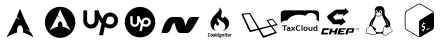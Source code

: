 SplineFontDB: 3.2
FontName: fontchido
FullName: fontchido
FamilyName: fontchido
Weight: Book
Copyright: GNU Public License 2019.\n\nCreator: \nAldo Romero - https://github.com/aromn\n\n\nContributors:\nADD YOUR NAME AND YOUR GITHUB/GITLAB/URL IF YOU ARE CONTRIBUTING TO THIS PROJECT.
Version: 001.000
ItalicAngle: 0
UnderlinePosition: -100
UnderlineWidth: 50
Ascent: 800
Descent: 200
InvalidEm: 0
sfntRevision: 0x00010000
LayerCount: 2
Layer: 0 1 "Back" 1
Layer: 1 1 "Fore" 0
XUID: [1021 100 -1229957456 15033192]
StyleMap: 0x0000
FSType: 0
OS2Version: 4
OS2_WeightWidthSlopeOnly: 0
OS2_UseTypoMetrics: 1
CreationTime: 1568150823
ModificationTime: 1593922009
PfmFamily: 17
TTFWeight: 400
TTFWidth: 5
LineGap: 90
VLineGap: 0
Panose: 2 0 5 3 0 0 0 0 0 0
OS2TypoAscent: 800
OS2TypoAOffset: 0
OS2TypoDescent: -200
OS2TypoDOffset: 0
OS2TypoLinegap: 90
OS2WinAscent: 753
OS2WinAOffset: 0
OS2WinDescent: 122
OS2WinDOffset: 0
HheadAscent: 753
HheadAOffset: 0
HheadDescent: -122
HheadDOffset: 0
OS2SubXSize: 650
OS2SubYSize: 699
OS2SubXOff: 0
OS2SubYOff: 140
OS2SupXSize: 650
OS2SupYSize: 699
OS2SupXOff: 0
OS2SupYOff: 479
OS2StrikeYSize: 49
OS2StrikeYPos: 258
OS2CapHeight: 637
OS2Vendor: 'PfEd'
OS2CodePages: 00000001.00000000
OS2UnicodeRanges: 00000001.00000000.00000000.00000000
MarkAttachClasses: 1
DEI: 91125
ShortTable: cvt  2
  33
  633
EndShort
ShortTable: maxp 16
  1
  0
  17
  461
  19
  0
  0
  2
  0
  1
  1
  0
  64
  46
  0
  0
EndShort
LangName: 1033 "" "" "Regular" "FontForge 2.0 : fontchido : 21-9-2019"
GaspTable: 1 65535 2 0
Encoding: UnicodeBmp
UnicodeInterp: none
NameList: AGL For New Fonts
DisplaySize: -48
AntiAlias: 1
FitToEm: 0
WinInfo: 27 27 9
BeginChars: 65539 17

StartChar: .notdef
Encoding: 65536 -1 0
Width: 364
Flags: W
TtInstrs:
PUSHB_2
 1
 0
MDAP[rnd]
ALIGNRP
PUSHB_3
 7
 4
 0
MIRP[min,rnd,black]
SHP[rp2]
PUSHB_2
 6
 5
MDRP[rp0,min,rnd,grey]
ALIGNRP
PUSHB_3
 3
 2
 0
MIRP[min,rnd,black]
SHP[rp2]
SVTCA[y-axis]
PUSHB_2
 3
 0
MDAP[rnd]
ALIGNRP
PUSHB_3
 5
 4
 0
MIRP[min,rnd,black]
SHP[rp2]
PUSHB_3
 7
 6
 1
MIRP[rp0,min,rnd,grey]
ALIGNRP
PUSHB_3
 1
 2
 0
MIRP[min,rnd,black]
SHP[rp2]
EndTTInstrs
LayerCount: 2
Fore
SplineSet
33 0 m 1,0,-1
 33 666 l 1,1,-1
 298 666 l 1,2,-1
 298 0 l 1,3,-1
 33 0 l 1,0,-1
66 33 m 1,4,-1
 265 33 l 1,5,-1
 265 633 l 1,6,-1
 66 633 l 1,7,-1
 66 33 l 1,4,-1
EndSplineSet
EndChar

StartChar: .null
Encoding: 65537 -1 1
Width: 0
Flags: W
LayerCount: 2
EndChar

StartChar: nonmarkingreturn
Encoding: 65538 -1 2
Width: 333
Flags: W
LayerCount: 2
EndChar

StartChar: A
Encoding: 65 65 3
Width: 1000
Flags: W
LayerCount: 2
Fore
SplineSet
500 694 m 1024,0,-1
500 611 m 1,1,2
 440 454 440 454 418 404 c 1,3,4
 460 357 460 357 505 324 c 1,5,6
 445 350 445 350 409 382 c 1,7,8
 343 235 343 235 163 -110 c 1,9,10
 247 -58 247 -58 310.5 -28.5 c 128,-1,11
 374 1 374 1 430 12 c 1,12,13
 425 36 425 36 425 61 c 2,14,-1
 425 65 l 2,15,16
 426 120 426 120 449.5 156.5 c 128,-1,17
 473 193 473 193 504.5 190.5 c 128,-1,18
 536 188 536 188 557.5 147 c 128,-1,19
 579 106 579 106 578 51 c 0,20,21
 577 30 577 30 573 12 c 1,22,23
 674 -10 674 -10 837 -110 c 1,24,25
 823 -82 823 -82 780 3 c 0,26,27
 775 7 775 7 759 21 c 128,-1,28
 743 35 743 35 733 43 c 128,-1,29
 723 51 723 51 703.5 64 c 128,-1,30
 684 77 684 77 664 89 c 1,31,32
 720 73 720 73 756 50 c 1,33,34
 723 116 723 116 695.5 171.5 c 128,-1,35
 668 227 668 227 649 266 c 128,-1,36
 630 305 630 305 611.5 345 c 128,-1,37
 593 385 593 385 584 405.5 c 128,-1,38
 575 426 575 426 560.5 461 c 128,-1,39
 546 496 546 496 541.5 507 c 128,-1,40
 537 518 537 518 521 558 c 128,-1,41
 505 598 505 598 500 611 c 1,1,2
EndSplineSet
EndChar

StartChar: B
Encoding: 66 66 4
Width: 1000
Flags: W
LayerCount: 2
Fore
SplineSet
884 266.5 m 128,-1,1
 884 161 884 161 833 72 c 128,-1,2
 782 -17 782 -17 694.5 -69 c 128,-1,3
 607 -121 607 -121 503 -121 c 128,-1,4
 399 -121 399 -121 311.5 -69 c 128,-1,5
 224 -17 224 -17 173 72 c 128,-1,6
 122 161 122 161 122 266.5 c 128,-1,7
 122 372 122 372 173 461.5 c 128,-1,8
 224 551 224 551 311.5 603 c 128,-1,9
 399 655 399 655 503 655 c 128,-1,10
 607 655 607 655 694.5 603 c 128,-1,11
 782 551 782 551 833 461.5 c 128,-1,0
 884 372 884 372 884 266.5 c 128,-1,1
503 595 m 1,12,13
 457 481 457 481 441 445 c 1,14,15
 473 410 473 410 507 386 c 1,16,17
 461 406 461 406 433 429 c 1,18,19
 383 322 383 322 246 72 c 1,20,21
 372 145 372 145 450 160 c 1,22,23
 446 178 446 178 446 196 c 2,24,-1
 446 198 l 2,25,26
 447 238 447 238 464.5 265 c 128,-1,27
 482 292 482 292 506 290 c 128,-1,28
 530 288 530 288 546.5 258 c 128,-1,29
 563 228 563 228 562 188 c 0,30,31
 562 173 562 173 559 160 c 1,32,33
 636 145 636 145 760 72 c 1,34,35
 749 92 749 92 716 154 c 0,36,37
 713 156 713 156 700.5 166.5 c 128,-1,38
 688 177 688 177 680.5 182.5 c 128,-1,39
 673 188 673 188 658 198 c 128,-1,40
 643 208 643 208 628 216 c 1,41,42
 671 205 671 205 698 188 c 1,43,44
 673 236 673 236 652 276 c 128,-1,45
 631 316 631 316 616.5 344.5 c 128,-1,46
 602 373 602 373 588 402 c 128,-1,47
 574 431 574 431 567 445.5 c 128,-1,48
 560 460 560 460 549 485.5 c 128,-1,49
 538 511 538 511 534.5 519 c 128,-1,50
 531 527 531 527 519 556 c 128,-1,51
 507 585 507 585 503 595 c 1,12,13
EndSplineSet
EndChar

StartChar: C
Encoding: 67 67 5
Width: 1000
Flags: W
LayerCount: 2
Fore
SplineSet
755 512 m 0,0,1
 836 512 836 512 893.5 454.5 c 128,-1,2
 951 397 951 397 951 316 c 0,3,4
 951 232 951 232 893.5 173.5 c 128,-1,5
 836 115 836 115 755 115 c 0,6,7
 680 115 680 115 619 154 c 1,8,-1
 577 -56 l 1,9,-1
 476 -56 l 1,10,-1
 538 231 l 1,11,12
 500 285 500 285 468 350 c 1,13,-1
 468 306 l 2,14,15
 468 225 468 225 411.5 168.5 c 128,-1,16
 355 112 355 112 275.5 112 c 128,-1,17
 196 112 196 112 139.5 168.5 c 128,-1,18
 83 225 83 225 83 306 c 2,19,-1
 83 565 l 1,20,-1
 178 565 l 1,21,-1
 178 307 l 2,22,23
 178 269 178 269 206 241.5 c 128,-1,24
 234 214 234 214 272 214 c 128,-1,25
 310 214 310 214 337.5 241.5 c 128,-1,26
 365 269 365 269 365 307 c 2,27,-1
 365 567 l 1,28,-1
 464 567 l 1,29,30
 495 458 495 458 563 353 c 1,31,32
 584 427 584 427 635 469.5 c 128,-1,33
 686 512 686 512 755 512 c 0,0,1
755 214 m 0,34,35
 794 214 794 214 824 243 c 128,-1,36
 854 272 854 272 856 313 c 0,37,38
 856 354 856 354 827 382.5 c 128,-1,39
 798 411 798 411 757 411 c 0,40,41
 731 411 731 411 711.5 400 c 128,-1,42
 692 389 692 389 681 370.5 c 128,-1,43
 670 352 670 352 664 334.5 c 128,-1,44
 658 317 658 317 655 298 c 2,45,-1
 655 297 l 1,46,-1
 644 258 l 1,47,48
 697 214 697 214 755 214 c 0,34,35
EndSplineSet
EndChar

StartChar: D
Encoding: 68 68 6
Width: 1000
Flags: W
LayerCount: 2
Fore
SplineSet
652 331 m 0,0,1
 676 331 676 331 693 314.5 c 128,-1,2
 710 298 710 298 710 275 c 0,3,4
 709 250 709 250 691.5 232.5 c 128,-1,5
 674 215 674 215 650 215 c 0,6,7
 617 215 617 215 586 241 c 1,8,-1
 592 264 l 1,9,-1
 592 265 l 2,10,11
 595 290 595 290 609 310.5 c 128,-1,12
 623 331 623 331 652 331 c 0,0,1
500 652 m 128,-1,14
 603 652 603 652 691 601 c 128,-1,15
 779 550 779 550 830 462.5 c 128,-1,16
 881 375 881 375 881 271.5 c 128,-1,17
 881 168 881 168 830 80.5 c 128,-1,18
 779 -7 779 -7 691 -58 c 128,-1,19
 603 -109 603 -109 500 -109 c 128,-1,20
 397 -109 397 -109 309 -58 c 128,-1,21
 221 -7 221 -7 170 80.5 c 128,-1,22
 119 168 119 168 119 271.5 c 128,-1,23
 119 375 119 375 170 462.5 c 128,-1,24
 221 550 221 550 309 601 c 128,-1,13
 397 652 397 652 500 652 c 128,-1,14
652 155 m 0,25,26
 699 155 699 155 733.5 189.5 c 128,-1,27
 768 224 768 224 770 273 c 0,28,29
 770 320 770 320 736 354 c 128,-1,30
 702 388 702 388 655 388 c 0,31,32
 615 388 615 388 584.5 363 c 128,-1,33
 554 338 554 338 543 295 c 1,34,35
 506 353 506 353 485 420 c 1,36,-1
 426 420 l 1,37,-1
 426 267 l 2,38,39
 426 244 426 244 410 228 c 128,-1,40
 394 212 394 212 371 212 c 128,-1,41
 348 212 348 212 332 228 c 128,-1,42
 316 244 316 244 316 267 c 2,43,-1
 316 420 l 1,44,-1
 258 420 l 1,45,-1
 258 267 l 2,46,47
 258 220 258 220 290.5 186.5 c 128,-1,48
 323 153 323 153 369.5 153 c 128,-1,49
 416 153 416 153 449 186.5 c 128,-1,50
 482 220 482 220 482 267 c 2,51,-1
 482 293 l 1,52,53
 496 261 496 261 523 224 c 1,54,-1
 486 55 l 1,55,-1
 546 55 l 1,56,-1
 572 178 l 1,57,58
 610 155 610 155 652 155 c 0,25,26
EndSplineSet
EndChar

StartChar: E
Encoding: 69 69 7
Width: 1000
Flags: W
LayerCount: 2
Fore
SplineSet
967 390 m 0,0,1
 970 385 970 385 970 380 c 256,2,3
 970 375 970 375 967 370 c 0,4,5
 882 213 882 213 829 132 c 128,-1,6
 776 51 776 51 744.5 25.5 c 128,-1,7
 713 0 713 0 679 0 c 2,8,-1
 505 0 l 2,9,10
 474 0 474 0 452.5 21.5 c 128,-1,11
 431 43 431 43 410 97.5 c 128,-1,12
 389 152 389 152 359 262 c 1,13,-1
 309 209 l 1,14,15
 285 137 285 137 266.5 95.5 c 128,-1,16
 248 54 248 54 227 32.5 c 128,-1,17
 206 11 206 11 187.5 5.5 c 128,-1,18
 169 0 169 0 137 0 c 2,19,-1
 59 0 l 1,20,21
 59 0 59 0 58 0 c 0,22,23
 50 0 50 0 44.5 6 c 128,-1,24
 39 12 39 12 39 20 c 0,25,26
 39 23 39 23 40 26 c 0,27,28
 96 220 96 220 161.5 310 c 128,-1,29
 227 400 227 400 311 400 c 2,30,-1
 485 400 l 2,31,32
 512 400 512 400 530.5 392 c 128,-1,33
 549 384 549 384 563.5 370.5 c 128,-1,34
 578 357 578 357 591 327 c 128,-1,35
 604 297 604 297 614 264.5 c 128,-1,36
 624 232 624 232 640 174 c 1,37,38
 652 215 652 215 661 243 c 128,-1,39
 670 271 670 271 684.5 303 c 128,-1,40
 699 335 699 335 713.5 354.5 c 128,-1,41
 728 374 728 374 749.5 387 c 128,-1,42
 771 400 771 400 795 400 c 2,43,-1
 950 400 l 2,44,45
 961 400 961 400 967 390 c 0,0,1
EndSplineSet
EndChar

StartChar: F
Encoding: 70 70 8
Width: 1000
Flags: W
LayerCount: 2
Fore
SplineSet
227 -75 m 0,0,1
 240 -75 240 -75 248 -61 c 1,2,-1
 258 -69 l 1,3,4
 247 -89 247 -89 225 -89 c 0,5,6
 196 -89 196 -89 196 -56 c 0,7,8
 196 -51 196 -51 197 -44 c 0,9,10
 200 -22 200 -22 209 -11 c 128,-1,11
 218 0 218 0 237 0 c 0,12,13
 250 0 250 0 256.5 -8 c 128,-1,14
 263 -16 263 -16 263 -27 c 0,15,16
 263 -32 263 -32 263 -32 c 1,17,-1
 253 -32 l 1,18,-1
 253 -27 l 2,19,20
 253 -13 253 -13 237 -13 c 0,21,22
 216 -13 216 -13 212 -44 c 0,23,24
 211 -52 211 -52 211 -56 c 0,25,26
 211 -75 211 -75 227 -75 c 0,0,1
296 -21 m 0,27,28
 319 -21 319 -21 319 -47 c 0,29,30
 319 -50 319 -50 319 -55 c 0,31,32
 314 -89 314 -89 287 -89 c 0,33,34
 263 -89 263 -89 263 -63 c 0,35,36
 263 -59 263 -59 263 -55 c 0,37,38
 268 -21 268 -21 296 -21 c 0,27,28
304 -55 m 0,39,40
 305 -50 305 -50 305 -47 c 0,41,42
 305 -34 305 -34 294 -34 c 0,43,44
 281 -34 281 -34 278 -55 c 0,45,46
 278 -60 278 -60 278 -63 c 0,47,48
 278 -76 278 -76 288 -76 c 0,49,50
 301 -76 301 -76 304 -55 c 0,39,40
371 -2 m 1,51,-1
 385 -2 l 1,52,-1
 373 -92 l 1,53,-1
 362 -92 l 1,54,-1
 361 -85 l 1,55,56
 357 -89 357 -89 346 -89 c 0,57,58
 323 -89 323 -89 323 -64 c 0,59,60
 323 -60 323 -60 323 -56 c 0,61,62
 328 -22 328 -22 355 -22 c 0,63,64
 362 -22 362 -22 368 -26 c 1,65,66
 367 -25 367 -25 367 -23 c 2,67,-1
 371 -2 l 1,51,-1
360 -73 m 1,68,-1
 365 -36 l 1,69,70
 360 -33 360 -33 353 -33 c 0,71,72
 341 -33 341 -33 338 -55 c 0,73,74
 337 -61 337 -61 337 -65 c 0,75,76
 337 -76 337 -76 347 -76 c 0,77,78
 354 -76 354 -76 360 -73 c 1,68,-1
417 -21 m 0,79,80
 440 -21 440 -21 440 -48 c 0,81,82
 440 -49 440 -49 439 -62 c 1,83,-1
 399 -62 l 1,84,85
 399 -62 399 -62 399 -66 c 0,86,87
 399 -76 399 -76 410 -76 c 0,88,89
 420 -76 420 -76 425 -67 c 1,90,-1
 436 -72 l 1,91,92
 428 -89 428 -89 408 -89 c 0,93,94
 384 -89 384 -89 384 -63 c 0,95,96
 384 -60 384 -60 385 -55 c 0,97,98
 389 -21 389 -21 417 -21 c 0,79,80
425 -50 m 1,99,100
 425 -50 425 -50 425 -46 c 0,101,102
 425 -35 425 -35 416 -35 c 256,103,104
 407 -35 407 -35 401 -50 c 1,105,-1
 425 -50 l 1,99,100
482 -20 m 1,106,-1
 474 -20 l 1,107,-1
 465 -80 l 1,108,-1
 473 -80 l 1,109,-1
 472 -92 l 1,110,-1
 441 -92 l 1,111,-1
 442 -80 l 1,112,-1
 451 -80 l 1,113,-1
 459 -20 l 1,114,-1
 451 -20 l 1,115,-1
 453 -8 l 1,116,-1
 484 -8 l 1,117,-1
 482 -20 l 1,106,-1
545 -38 m 1,118,-1
 542 -38 l 2,119,120
 541 -38 541 -38 536 -35 c 1,121,122
 538 -39 538 -39 538 -43 c 0,123,124
 538 -68 538 -68 509 -68 c 0,125,126
 504 -68 504 -68 499 -67 c 2,127,-1
 498 -67 l 2,128,129
 495 -67 495 -67 495 -70 c 0,130,131
 495 -72 495 -72 498 -72 c 2,132,-1
 520 -76 l 2,133,134
 535 -80 535 -80 535 -91 c 0,135,136
 535 -115 535 -115 503 -115 c 0,137,138
 475 -115 475 -115 475 -96 c 0,139,140
 475 -83 475 -83 486 -76 c 1,141,142
 484 -74 484 -74 484 -71 c 0,143,144
 484 -65 484 -65 490 -61 c 1,145,146
 486 -56 486 -56 486 -49 c 0,147,148
 486 -36 486 -36 494.5 -29 c 128,-1,149
 503 -22 503 -22 515 -22 c 0,150,151
 523 -22 523 -22 531 -28 c 1,152,-1
 539 -26 l 1,153,-1
 549 -26 l 1,154,-1
 545 -38 l 1,118,-1
515 -87 m 2,155,-1
 494 -83 l 1,156,157
 490 -88 490 -88 490 -94 c 0,158,159
 490 -103 490 -103 504 -103 c 0,160,161
 521 -103 521 -103 521 -92 c 0,162,163
 521 -88 521 -88 515 -87 c 2,155,-1
511 -56 m 0,164,165
 523 -56 523 -56 523 -42 c 0,166,167
 523 -34 523 -34 514 -34 c 0,168,169
 501 -34 501 -34 501 -47 c 0,170,171
 501 -56 501 -56 511 -56 c 0,164,165
585 -21 m 0,172,173
 602 -21 602 -21 602 -42 c 0,174,175
 602 -46 602 -46 601 -49 c 2,176,-1
 596 -92 l 1,177,-1
 581 -92 l 1,178,-1
 587 -50 l 2,179,180
 587 -48 587 -48 587 -43 c 0,181,182
 587 -35 587 -35 580 -35 c 0,183,184
 576 -35 576 -35 565 -42 c 1,185,-1
 559 -92 l 1,186,-1
 544 -92 l 1,187,-1
 553 -26 l 1,188,-1
 565 -26 l 1,189,-1
 566 -30 l 1,190,191
 577 -21 577 -21 585 -21 c 0,172,173
630 -76 m 2,192,193
 630 -80 630 -80 632 -80 c 2,194,-1
 637 -80 l 1,195,-1
 635 -92 l 1,196,-1
 627 -92 l 2,197,198
 615 -92 615 -92 615 -78 c 0,199,200
 615 -74 615 -74 615 -72 c 2,201,-1
 619 -40 l 2,202,203
 620 -38 620 -38 621 -38 c 1,204,-1
 610 -38 l 1,205,-1
 612 -26 l 1,206,-1
 636 -26 l 1,207,-1
 630 -74 l 1,208,-1
 630 -76 l 2,192,193
639 -2 m 1,209,210
 639 -2 639 -2 640 -1 c 1,211,-1
 640 -1 l 1,212,-1
 638 -15 l 2,213,214
 637 -20 637 -20 637 -20 c 1,215,-1
 623 -20 l 2,216,217
 621 -20 621 -20 622 -16 c 2,218,-1
 624 1 l 1,219,-1
 624 0 l 2,220,221
 624 -2 624 -2 625 -2 c 2,222,-1
 639 -2 l 1,209,210
669 -76 m 256,223,224
 674 -76 674 -76 680 -72 c 1,225,-1
 687 -81 l 1,226,227
 678 -89 678 -89 666 -89 c 0,228,229
 649 -89 649 -89 649 -73 c 0,230,231
 649 -71 649 -71 649 -70 c 2,232,-1
 653 -41 l 1,233,-1
 655 -38 l 1,234,-1
 645 -38 l 1,235,-1
 646 -26 l 1,236,-1
 655 -26 l 1,237,-1
 658 -5 l 1,238,-1
 673 1 l 1,239,-1
 670 -26 l 1,240,-1
 690 -26 l 1,241,-1
 685 -38 l 1,242,-1
 668 -38 l 1,243,-1
 664 -71 l 2,244,245
 664 -76 664 -76 669 -76 c 256,223,224
723 -21 m 0,246,247
 745 -21 745 -21 745 -48 c 0,248,249
 745 -49 745 -49 744 -62 c 1,250,-1
 704 -62 l 1,251,252
 704 -62 704 -62 704 -66 c 0,253,254
 704 -76 704 -76 715 -76 c 0,255,256
 725 -76 725 -76 730 -67 c 1,257,-1
 742 -72 l 1,258,259
 734 -89 734 -89 714 -89 c 0,260,261
 689 -89 689 -89 689 -63 c 0,262,263
 689 -60 689 -60 690 -55 c 0,264,265
 695 -21 695 -21 723 -21 c 0,246,247
730 -50 m 2,266,267
 731 -50 731 -50 731 -46 c 0,268,269
 731 -35 731 -35 721 -35 c 0,270,271
 712 -35 712 -35 706 -50 c 1,272,-1
 730 -50 l 2,266,267
786 -21 m 0,273,274
 787 -21 787 -21 792 -22 c 1,275,-1
 790 -36 l 1,276,277
 790 -36 790 -36 786.5 -36 c 128,-1,278
 783 -36 783 -36 783 -36 c 2,279,280
 777 -36 777 -36 770 -41 c 1,281,-1
 764 -92 l 1,282,-1
 749 -92 l 1,283,-1
 758 -26 l 1,284,-1
 770 -26 l 1,285,-1
 771 -30 l 1,286,287
 779 -21 779 -21 786 -21 c 0,273,274
412 46 m 1,288,289
 360 59 360 59 321 94 c 128,-1,290
 282 129 282 129 269 181 c 0,291,292
 244 281 244 281 316 385 c 0,293,294
 342 422 342 422 385 465 c 0,295,296
 392 473 392 473 407 487 c 128,-1,297
 422 501 422 501 433.5 512.5 c 128,-1,298
 445 524 445 524 454 535 c 0,299,300
 467 550 467 550 475.5 566.5 c 128,-1,301
 484 583 484 583 488.5 605 c 128,-1,302
 493 627 493 627 482 644 c 1,303,304
 512 620 512 620 529.5 584.5 c 128,-1,305
 547 549 547 549 544 513 c 0,306,307
 543 501 543 501 538 482.5 c 128,-1,308
 533 464 533 464 529.5 451 c 128,-1,309
 526 438 526 438 527.5 422 c 128,-1,310
 529 406 529 406 539 392 c 0,311,312
 552 375 552 375 573.5 376.5 c 128,-1,313
 595 378 595 378 605 396 c 1,314,-1
 604 395 l 1,315,316
 607 401 607 401 609 408 c 1,317,-1
 608 406 l 1,318,319
 610 411 610 411 610 416 c 1,320,321
 609 412 609 412 609 408 c 1,322,323
 609 413 609 413 606 420 c 1,324,-1
 610 418 l 2,325,326
 662 388 662 388 694.5 341 c 128,-1,327
 727 294 727 294 726 236 c 0,328,329
 724 165 724 165 673 113.5 c 128,-1,330
 622 62 622 62 553 46 c 1,331,332
 586 60 586 60 608 85 c 128,-1,333
 630 110 630 110 633 144 c 0,334,335
 639 204 639 204 586 254 c 0,336,337
 569 270 569 270 534 293.5 c 128,-1,338
 499 317 499 317 493 321 c 0,339,340
 446 356 446 356 457 388 c 1,341,342
 437 369 437 369 432 343 c 0,343,344
 423 306 423 306 464 259 c 0,345,346
 480 242 480 242 476.5 217 c 128,-1,347
 473 192 473 192 448 186.5 c 128,-1,348
 423 181 423 181 409 203 c 0,349,350
 398 218 398 218 405 247 c 1,351,352
 347 203 347 203 347 141 c 0,353,354
 347 112 347 112 366 85 c 128,-1,355
 385 58 385 58 412 46 c 1,288,289
EndSplineSet
EndChar

StartChar: G
Encoding: 71 71 9
Width: 1000
Flags: W
LayerCount: 2
Fore
SplineSet
934 210 m 0,0,1
 944 200 944 200 927 195 c 0,2,3
 918 193 918 193 805 163 c 1,4,5
 911 20 911 20 916 13 c 0,6,7
 920 3 920 3 918 0 c 128,-1,8
 916 -3 916 -3 905 -7 c 0,9,10
 895 -11 895 -11 760 -59.5 c 128,-1,11
 625 -108 625 -108 613 -112 c 0,12,13
 597 -119 597 -119 586 -117.5 c 128,-1,14
 575 -116 575 -116 565 -102 c 0,15,16
 552 -83 552 -83 464 77 c 1,17,18
 312 37 312 37 275 28 c 0,19,20
 242 20 242 20 229 49 c 0,21,22
 228 52 228 52 183 148.5 c 128,-1,23
 138 245 138 245 93 343 c 128,-1,24
 48 441 48 441 43 452 c 0,25,26
 31 481 31 481 55 483 c 0,27,28
 188 495 188 495 235 497 c 0,29,30
 245 498 245 498 250.5 496 c 128,-1,31
 256 494 256 494 258 491.5 c 128,-1,32
 260 489 260 489 265 481 c 2,33,-1
 482 120 l 1,34,-1
 754 185 l 1,35,36
 745 197 745 197 705.5 253 c 128,-1,37
 666 309 666 309 664 312 c 0,38,39
 654 326 654 326 676 330 c 0,40,41
 680 330 680 330 710 335 c 128,-1,42
 740 340 740 340 768.5 345 c 128,-1,43
 797 350 797 350 801 350 c 0,44,45
 806 353 806 353 814 351 c 128,-1,46
 822 349 822 349 831 337 c 0,47,48
 838 329 838 329 884.5 271.5 c 128,-1,49
 931 214 931 214 934 210 c 0,0,1
440 109 m 0,50,51
 446 111 446 111 441 118 c 2,52,-1
 238 468 l 2,53,54
 236 472 236 472 232 472 c 0,55,56
 230 472 230 472 157 465.5 c 128,-1,57
 84 459 84 459 83 459 c 0,58,59
 79 459 79 459 83 451 c 0,60,61
 85 447 85 447 175.5 260.5 c 128,-1,62
 266 74 266 74 267 72 c 0,63,64
 268 68 268 68 276 70 c 0,65,66
 280 71 280 71 359 90 c 128,-1,67
 438 109 438 109 440 109 c 0,50,51
869 29 m 0,68,69
 868 30 868 30 824.5 89.5 c 128,-1,70
 781 149 781 149 779 152 c 0,71,72
 775 158 775 158 766 156 c 2,73,-1
 501 87 l 1,74,75
 583 -54 583 -54 589 -63 c 0,76,77
 595 -73 595 -73 604 -70 c 0,78,79
 606 -69 606 -69 669.5 -47 c 128,-1,80
 733 -25 733 -25 798 -3 c 128,-1,81
 863 19 863 19 866 20 c 0,82,83
 873 22 873 22 869 29 c 0,68,69
886 217 m 0,84,85
 891 218 891 218 893.5 219.5 c 128,-1,86
 896 221 896 221 894 223 c 0,87,88
 824 311 824 311 817 321 c 0,89,90
 812 328 812 328 805 326 c 0,91,92
 738 312 738 312 705 308 c 0,93,94
 699 307 699 307 703 301 c 2,95,-1
 783 191 l 1,96,97
 880 216 880 216 886 217 c 0,84,85
EndSplineSet
EndChar

StartChar: H
Encoding: 72 72 10
Width: 1000
Flags: W
LayerCount: 2
Fore
SplineSet
101 56 m 1,0,-1
 101 170 l 1,1,-1
 53 170 l 1,2,-1
 53 191 l 1,3,-1
 178 191 l 1,4,-1
 178 170 l 1,5,-1
 128 170 l 1,6,-1
 128 56 l 1,7,-1
 101 56 l 1,0,-1
233 103 m 1,8,9
 226 104 226 104 223 104 c 0,10,11
 193 104 193 104 193 86 c 0,12,13
 193 72 193 72 210 72 c 0,14,15
 233 72 233 72 233 93 c 2,16,-1
 233 103 l 1,8,9
236 66 m 1,17,18
 232 60 232 60 223.5 57 c 128,-1,19
 215 54 215 54 205 54 c 0,20,21
 187 54 187 54 177 62 c 128,-1,22
 167 70 167 70 167 85 c 0,23,24
 167 102 167 102 181.5 111.5 c 128,-1,25
 196 121 196 121 222 121 c 0,26,27
 227 121 227 121 233 120 c 1,28,29
 233 137 233 137 208 137 c 0,30,31
 194 137 194 137 184 133 c 1,32,-1
 178 151 l 1,33,34
 192 157 192 157 210 157 c 0,35,36
 235 156 235 156 247 146 c 256,37,38
 259 136 259 136 259 107 c 2,39,-1
 259 86 l 2,40,41
 259 66 259 66 268 61 c 1,42,43
 264 56 264 56 260.5 55 c 128,-1,44
 257 54 257 54 252 54 c 0,45,46
 246 54 246 54 242 57 c 0,47,48
 237 61 237 61 236 66 c 1,17,18
345 107 m 1,49,-1
 388 56 l 1,50,-1
 357 56 l 1,51,-1
 330 89 l 1,52,-1
 303 56 l 1,53,-1
 273 56 l 1,54,-1
 315 107 l 1,55,-1
 276 155 l 1,56,-1
 306 155 l 1,57,-1
 330 125 l 1,58,-1
 355 155 l 1,59,-1
 384 155 l 1,60,-1
 345 107 l 1,49,-1
19 489 m 2,61,62
 19 524 19 524 45 545 c 128,-1,63
 71 566 71 566 106 566 c 2,64,-1
 888 566 l 2,65,66
 923 566 923 566 949.5 544 c 128,-1,67
 976 522 976 522 976 488 c 2,68,-1
 976 278 l 1,69,70
 954 314 954 314 908 336 c 1,71,72
 917 356 917 356 917 379 c 0,73,74
 917 430 917 430 874 466.5 c 128,-1,75
 831 503 831 503 771 503 c 0,76,77
 727 503 727 503 691 483 c 128,-1,78
 655 463 655 463 638 430 c 1,79,80
 565 458 565 458 481 458 c 0,81,82
 379 458 379 458 298 418 c 128,-1,83
 217 378 217 378 187 316 c 1,84,-1
 185 316 l 2,85,86
 129 316 129 316 85 299.5 c 128,-1,87
 41 283 41 283 19 253 c 1,88,-1
 19 489 l 2,61,62
506 184 m 1,89,-1
 495 164 l 1,90,91
 486 172 486 172 466 172 c 0,92,93
 447 172 447 172 435 158 c 128,-1,94
 423 144 423 144 423 122 c 128,-1,95
 423 100 423 100 434.5 87.5 c 128,-1,96
 446 75 446 75 464 75 c 0,97,98
 486 75 486 75 498 89 c 1,99,-1
 510 69 l 1,100,101
 494 54 494 54 462 54 c 128,-1,102
 430 54 430 54 412.5 72.5 c 128,-1,103
 395 91 395 91 395 123 c 0,104,105
 395 153 395 153 414.5 173 c 128,-1,106
 434 193 434 193 465 193 c 0,107,108
 491 193 491 193 506 184 c 1,89,-1
536 192 m 1,109,-1
 562 197 l 1,110,-1
 562 86 l 2,111,112
 562 68 562 68 574 64 c 1,113,114
 568 54 568 54 554 54 c 0,115,116
 536 54 536 54 536 76 c 2,117,-1
 536 192 l 1,109,-1
613 106 m 0,118,119
 613 73 613 73 639 73 c 0,120,121
 651 73 651 73 658 81.5 c 128,-1,122
 665 90 665 90 665 106 c 0,123,124
 665 138 665 138 639 138 c 0,125,126
 627 138 627 138 620 129.5 c 128,-1,127
 613 121 613 121 613 106 c 0,118,119
586 106 m 0,128,129
 586 128 586 128 600.5 142.5 c 128,-1,130
 615 157 615 157 639 157 c 0,131,132
 664 157 664 157 678 143 c 128,-1,133
 692 129 692 129 692 105.5 c 128,-1,134
 692 82 692 82 678 68 c 128,-1,135
 664 54 664 54 639 54 c 256,136,137
 614 54 614 54 600 68 c 128,-1,138
 586 82 586 82 586 106 c 0,128,129
784 56 m 1,139,-1
 784 64 l 1,140,141
 779 60 779 60 769.5 57 c 128,-1,142
 760 54 760 54 752 54 c 0,143,144
 713 54 713 54 713 91 c 2,145,-1
 713 155 l 1,146,-1
 739 155 l 1,147,-1
 739 92 l 2,148,149
 739 73 739 73 758 73 c 0,150,151
 767 73 767 73 774.5 77 c 128,-1,152
 782 81 782 81 784 87 c 2,153,-1
 784 155 l 1,154,-1
 810 155 l 1,155,-1
 810 56 l 1,156,-1
 784 56 l 1,139,-1
907 131 m 1,157,158
 899 137 899 137 890 137 c 0,159,160
 875 137 875 137 866.5 128.5 c 128,-1,161
 858 120 858 120 858 104 c 0,162,163
 858 73 858 73 891 73 c 0,164,165
 895 73 895 73 900.5 75 c 128,-1,166
 906 77 906 77 907 79 c 2,167,-1
 907 131 l 1,157,158
907 56 m 1,168,-1
 907 62 l 1,169,170
 904 59 904 59 896.5 56.5 c 128,-1,171
 889 54 889 54 881 54 c 0,172,173
 858 54 858 54 844.5 67 c 128,-1,174
 831 80 831 80 831 103.5 c 128,-1,175
 831 127 831 127 846.5 142 c 128,-1,176
 862 157 862 157 884 157 c 0,177,178
 897 157 897 157 907 152 c 1,179,-1
 907 192 l 1,180,-1
 933 197 l 1,181,-1
 933 56 l 1,182,-1
 907 56 l 1,168,-1
945 57 m 1,183,-1
 948 57 l 2,184,185
 949 57 949 57 949.5 57 c 128,-1,186
 950 57 950 57 950.5 57.5 c 128,-1,187
 951 58 951 58 951 58.5 c 128,-1,188
 951 59 951 59 950.5 59.5 c 128,-1,189
 950 60 950 60 949 60 c 2,190,-1
 945 60 l 1,191,-1
 945 57 l 1,183,-1
944 52 m 1,192,-1
 944 61 l 1,193,-1
 949 61 l 2,194,195
 950 61 950 61 951 61 c 2,196,-1
 952 60 l 2,197,198
 952 59 952 59 952 58 c 256,199,200
 952 57 952 57 951.5 56.5 c 128,-1,201
 951 56 951 56 949 56 c 1,202,203
 950 56 950 56 950 55 c 1,204,205
 951 55 951 55 951 54 c 2,206,-1
 953 52 l 1,207,-1
 951 52 l 1,208,-1
 950 54 l 2,209,210
 949 54 949 54 949 54.5 c 128,-1,211
 949 55 949 55 948.5 55.5 c 128,-1,212
 948 56 948 56 948 56 c 257,213,214
 948 56 948 56 947 56 c 2,215,-1
 945 56 l 1,216,-1
 945 52 l 1,217,-1
 944 52 l 1,192,-1
940 55.5 m 128,-1,219
 940 62 940 62 947.5 62 c 128,-1,220
 955 62 955 62 955 55.5 c 128,-1,221
 955 49 955 49 947.5 49 c 128,-1,218
 940 49 940 49 940 55.5 c 128,-1,219
EndSplineSet
EndChar

StartChar: I
Encoding: 73 73 11
Width: 1000
Flags: W
LayerCount: 2
Fore
SplineSet
216 -35 m 2,0,1
 216 -33 216 -33 239 43 c 2,2,-1
 261 118 l 1,3,-1
 289 118 l 1,4,5
 0 0 0 0 317 118 c 1,6,7
 300 63 300 63 300 56 c 1,8,9
 300 56 300 56 338 56 c 2,10,-1
 376 56 l 1,11,-1
 385 87 l 1,12,-1
 394 119 l 1,13,-1
 422 119 l 2,14,15
 450 119 450 119 450 118 c 2,16,17
 450 118 450 118 443 94.5 c 128,-1,18
 436 71 436 71 427.5 42.5 c 128,-1,19
 419 14 419 14 412 -10 c 128,-1,20
 405 -34 405 -34 405 -35 c 128,-1,21
 405 -36 405 -36 377 -36 c 2,22,-1
 350 -36 l 1,23,-1
 350 -35 l 2,24,25
 350 -34 350 -34 357.5 -8.5 c 128,-1,26
 365 17 365 17 365 17 c 129,-1,27
 365 17 365 17 326.5 17 c 128,-1,28
 288 17 288 17 287.5 16.5 c 128,-1,29
 287 16 287 16 280 -10 c 2,30,-1
 272 -36 l 1,31,-1
 244 -36 l 1,32,-1
 216 -36 l 1,33,-1
 216 -35 l 2,0,1
22 -35 m 2,34,35
 22 -35 22 -35 66 117 c 1,36,-1
 67 119 l 1,37,-1
 151 119 l 1,38,-1
 236 118 l 1,39,40
 235 117 235 117 229 97 c 2,41,-1
 223 76 l 1,42,-1
 167 76 l 1,43,-1
 111 76 l 1,44,-1
 101 41 l 1,45,-1
 91 6 l 1,46,-1
 147 6 l 1,47,-1
 203 5 l 1,48,49
 202 5 202 5 196.5 -14.5 c 128,-1,50
 191 -34 191 -34 191 -35 c 128,-1,51
 191 -36 191 -36 106.5 -36 c 128,-1,52
 22 -36 22 -36 22 -35 c 2,34,35
434 -35 m 2,53,54
 434 -34 434 -34 456 41 c 0,55,56
 479 117 479 117 479 118 c 128,-1,57
 479 119 479 119 564 119 c 2,58,-1
 648 118 l 1,59,60
 648 118 648 118 647.5 115.5 c 128,-1,61
 647 113 647 113 645.5 109 c 128,-1,62
 644 105 644 105 643 101 c 2,63,-1
 638 85 l 1,64,-1
 582 85 l 1,65,-1
 526 85 l 1,66,-1
 522 70 l 2,67,68
 517 54 517 54 517 54 c 129,-1,69
 517 54 517 54 557 54 c 2,70,-1
 596 53 l 2,71,72
 596 52 596 52 592 41 c 0,73,74
 589 30 589 30 588 27 c 2,75,-1
 587 23 l 1,76,-1
 547 23 l 1,77,-1
 508 23 l 1,78,-1
 504 11 l 2,79,80
 501 -2 501 -2 500 -2 c 1,81,-1
 556 -3 l 1,82,-1
 612 -3 l 1,83,-1
 608 -18 l 2,84,85
 603 -34 603 -34 603 -35 c 2,86,-1
 603 -36 l 1,87,-1
 518 -36 l 1,88,-1
 434 -35 l 2,53,54
633 -31 m 2,89,90
 634 -26 634 -26 656 47 c 2,91,-1
 677 119 l 1,92,-1
 769 119 l 1,93,-1
 862 119 l 1,94,-1
 862 118 l 2,95,96
 861 117 861 117 846 62 c 2,97,-1
 830 7 l 1,98,-1
 777 7 l 2,99,100
 723 7 723 7 723 7.5 c 128,-1,101
 723 8 723 8 732 33 c 2,102,-1
 735 43 l 1,103,-1
 763 43 l 1,104,-1
 792 43 l 1,105,-1
 798 63 l 2,106,107
 804 83 804 83 804 83.5 c 128,-1,108
 804 84 804 84 765 84 c 2,109,-1
 726 84 l 1,110,-1
 725 81 l 2,111,112
 724 78 724 78 711 34.5 c 128,-1,113
 698 -9 698 -9 694 -22 c 2,114,-1
 690 -35 l 1,115,-1
 661 -35 l 1,116,-1
 631 -36 l 1,117,-1
 633 -31 l 2,89,90
897 90 m 2,118,119
 902 103 902 103 904 108 c 2,120,-1
 907 113 l 1,121,-1
 899 114 l 1,122,-1
 892 114 l 1,123,-1
 893 116 l 1,124,-1
 893 118 l 1,125,-1
 911 118 l 2,126,127
 928 118 928 118 928 117.5 c 128,-1,128
 928 117 928 117 928 115 c 2,129,-1
 927 114 l 1,130,-1
 919 114 l 1,131,-1
 912 113 l 1,132,-1
 905 95 l 1,133,-1
 897 78 l 1,134,-1
 895 77 l 1,135,-1
 892 77 l 1,136,-1
 897 90 l 2,118,119
918 77.5 m 128,-1,138
 918 78 918 78 926 98 c 2,139,-1
 934 118 l 1,140,-1
 938 118 l 1,141,-1
 942 118 l 1,142,-1
 942 101 l 1,143,-1
 942 83 l 1,144,-1
 956 101 l 1,145,-1
 970 118 l 1,146,-1
 974 118 l 1,147,-1
 978 118 l 1,148,-1
 977 115 l 2,149,150
 975 111 975 111 969 94 c 2,151,-1
 962 77 l 1,152,-1
 959 77 l 1,153,-1
 956 77 l 1,154,-1
 961 88 l 2,155,156
 966 102 966 102 968 105 c 0,157,158
 970 111 970 111 970 111 c 129,-1,159
 970 111 970 111 956 94 c 2,160,-1
 942 77 l 1,161,-1
 940 77 l 1,162,-1
 937 77 l 1,163,-1
 937 94 l 2,164,165
 937 111 937 111 937 111 c 129,-1,166
 937 111 937 111 935.5 108 c 128,-1,167
 934 105 934 105 928 91 c 2,168,-1
 923 77 l 1,169,-1
 920 77 l 2,170,137
 918 77 918 77 918 77.5 c 128,-1,138
492 172 m 1,171,172
 492 172 492 172 500.5 194.5 c 128,-1,173
 509 217 509 217 510 218 c 1,174,-1
 430 219 l 2,175,176
 349 219 349 219 345 219 c 0,177,178
 328 221 328 221 319 231 c 0,179,180
 312 238 312 238 262 292 c 0,181,182
 198 359 198 359 193 365 c 128,-1,183
 188 371 188 371 184.5 379.5 c 128,-1,184
 181 388 181 388 181 399 c 0,185,186
 180 419 180 419 190 432 c 0,187,188
 193 436 193 436 205 446 c 0,189,190
 231 466 231 466 299 516 c 128,-1,191
 367 566 367 566 379 573 c 0,192,193
 395 583 395 583 415 584 c 0,194,195
 422 585 422 585 519 585 c 2,196,-1
 616 585 l 1,197,-1
 621 601 l 2,198,199
 626 617 626 617 628 621 c 2,200,-1
 630 626 l 1,201,-1
 677 576 l 2,202,203
 724 527 724 527 724 526.5 c 128,-1,204
 724 526 724 526 647.5 472.5 c 128,-1,205
 571 419 571 419 570 419 c 0,206,207
 569 420 569 420 586 464 c 0,208,209
 587 464 587 464 584 464 c 128,-1,210
 581 464 581 464 573 464 c 128,-1,211
 565 464 565 464 552 464 c 128,-1,212
 539 464 539 464 518 464 c 2,213,-1
 449 464 l 1,214,-1
 449 465 l 2,215,216
 449 466 449 466 455 485 c 128,-1,217
 461 504 461 504 460.5 504.5 c 128,-1,218
 460 505 460 505 391.5 452 c 128,-1,219
 323 399 323 399 323 399 c 129,-1,220
 323 399 323 399 364 355 c 2,221,-1
 405 312 l 1,222,-1
 407 316 l 2,223,224
 408 321 408 321 412 331 c 2,225,-1
 416 342 l 1,226,-1
 480 342 l 1,227,-1
 545 342 l 1,228,-1
 553 362 l 2,229,230
 561 383 561 383 561 383 c 129,-1,231
 561 383 561 383 573 367 c 128,-1,232
 585 351 585 351 602 329 c 0,233,234
 643 275 643 275 642.5 274 c 128,-1,235
 642 273 642 273 568.5 223.5 c 128,-1,236
 495 174 495 174 494 173 c 2,237,-1
 492 172 l 1,171,172
EndSplineSet
EndChar

StartChar: J
Encoding: 74 74 12
Width: 963
Flags: W
LayerCount: 2
Fore
SplineSet
496 673 m 0,0,1
 532 673 532 673 557.5 659.5 c 128,-1,2
 583 646 583 646 593.5 625.5 c 128,-1,3
 604 605 604 605 610.5 579.5 c 128,-1,4
 617 554 617 554 615.5 529.5 c 128,-1,5
 614 505 614 505 615 485 c 0,6,7
 615 465 615 465 624 445 c 128,-1,8
 633 425 633 425 641.5 414 c 128,-1,9
 650 403 650 403 668 382 c 0,10,11
 720 325 720 325 741 275 c 0,12,13
 767 215 767 215 747 162 c 1,14,15
 750 162 750 162 753 160 c 0,16,17
 755 159 755 159 757 158 c 128,-1,18
 759 157 759 157 760 156 c 0,19,20
 771 147 771 147 776 124 c 0,21,22
 782 102 782 102 788 95 c 1,23,-1
 788 92 l 1,24,25
 813 67 813 67 812 50 c 0,26,27
 811 35 811 35 790 24 c 0,28,29
 783 20 783 20 765 12.5 c 128,-1,30
 747 5 747 5 733 -3.5 c 128,-1,31
 719 -12 719 -12 710 -22 c 0,32,33
 675 -59 675 -59 634 -62 c 0,34,35
 590 -65 590 -65 571 -29 c 0,36,37
 567 -21 567 -21 567 -19 c 1,38,39
 549 -20 549 -20 520 -16 c 128,-1,40
 491 -12 491 -12 480 -13 c 0,41,42
 462 -14 462 -14 437.5 -18.5 c 128,-1,43
 413 -23 413 -23 404 -23 c 1,44,45
 391 -46 391 -46 363 -52 c 0,46,47
 326 -61 326 -61 275 -38 c 0,48,49
 258 -29 258 -29 221.5 -24.5 c 128,-1,50
 185 -20 185 -20 182 -19 c 0,51,52
 156 -12 156 -12 150 -1 c 0,53,54
 142 14 142 14 154 45 c 0,55,56
 156 51 156 51 152 74 c 0,57,58
 150 83 150 83 150 91 c 0,59,60
 150 100 150 100 155 109 c 0,61,62
 161 121 161 121 184 130 c 256,63,64
 207 139 207 139 211 142 c 0,65,66
 214 145 214 145 221 154.5 c 128,-1,67
 228 164 228 164 233 168 c 0,68,69
 234 170 234 170 237 172 c 0,70,71
 231 206 231 206 247 248 c 0,72,73
 270 314 270 314 338 387 c 1,74,75
 369 427 369 427 373 479 c 0,76,77
 374 487 374 487 372.5 508.5 c 128,-1,78
 371 530 371 530 370.5 548 c 128,-1,79
 370 566 370 566 374.5 589 c 128,-1,80
 379 612 379 612 389.5 628.5 c 128,-1,81
 400 645 400 645 423 657.5 c 128,-1,82
 446 670 446 670 480 672 c 0,83,84
 489 673 489 673 496 673 c 0,0,1
514 569 m 256,85,86
 503 569 503 569 494 563 c 0,87,88
 484 557 484 557 479 546 c 256,89,90
 474 535 474 535 474 523 c 2,91,-1
 474 522 l 2,92,93
 475 519 475 519 475 516 c 0,94,95
 478 515 478 515 485.5 512.5 c 128,-1,96
 493 510 493 510 495 510 c 1,97,98
 495 514 495 514 495 518 c 2,99,-1
 495 519 l 2,100,101
 495 525 495 525 498 531 c 0,102,103
 500 537 500 537 505 541 c 0,104,105
 508 545 508 545 514 545 c 0,106,107
 517 545 517 545 523 541 c 0,108,109
 528 533 528 533 529 531 c 0,110,111
 531 525 531 525 531 519 c 2,112,-1
 531 518 l 2,113,114
 531 511 531 511 528 506 c 0,115,116
 528 504 528 504 525.5 502 c 128,-1,117
 523 500 523 500 522 500 c 1,118,119
 526 499 526 499 530 498 c 0,120,121
 531 497 531 497 539 493 c 0,122,123
 540 493 540 493 542 492 c 0,124,125
 547 497 547 497 549 502 c 0,126,127
 554 513 554 513 554 524 c 1,128,-1
 554 523 l 1,129,130
 554 523 554 523 555 523 c 1,131,-1
 555 526 l 1,132,133
 555 526 555 526 554.5 525 c 128,-1,134
 554 524 554 524 554 524 c 1,135,136
 554 534 554 534 549 546 c 0,137,138
 542 557 542 557 534 563 c 0,139,140
 525 569 525 569 514 569 c 256,85,86
414 567 m 2,141,142
 407 567 407 567 400 561 c 0,143,144
 393 553 393 553 391 544 c 0,145,146
 387 534 387 534 388 524 c 0,147,148
 388 513 388 513 393 503 c 0,149,150
 397 497 397 497 402 491 c 0,151,152
 404 491 404 491 407 493 c 0,153,154
 408 494 408 494 410 495.5 c 128,-1,155
 412 497 412 497 413 497 c 1,156,157
 412 498 412 498 412 498 c 2,158,159
 408 502 408 502 406 506 c 0,160,161
 404 513 404 513 403 517 c 0,162,163
 403 522 403 522 404 527 c 256,164,165
 405 532 405 532 408 535 c 0,166,167
 411 539 411 539 414 539 c 2,168,-1
 415 539 l 2,169,170
 419 540 419 540 421 537 c 0,171,172
 425 534 425 534 427 529 c 0,173,174
 429 522 429 522 430 519 c 0,175,176
 430 515 430 515 430 510 c 1,177,178
 440 516 440 516 443 517 c 2,179,180
 443 517 443 517 444 517 c 128,-1,181
 445 517 445 517 446 517 c 1,182,-1
 446 520 l 2,183,184
 446 523 446 523 446 528 c 0,185,186
 445 539 445 539 440 548 c 0,187,188
 436 557 436 557 429 563 c 0,189,190
 422 567 422 567 415 567 c 2,191,-1
 414 567 l 2,141,142
460 515 m 0,192,193
 453 515 453 515 445 513 c 0,194,195
 429 508 429 508 416 494 c 1,196,-1
 416 494 l 1,197,198
 415 493 415 493 410 490 c 0,199,200
 409 490 409 490 404 486 c 128,-1,201
 399 482 399 482 394 480 c 0,202,203
 384 474 384 474 388 461 c 0,204,205
 392 450 392 450 411 440 c 1,206,-1
 411 439 l 1,207,208
 416 437 416 437 423 431.5 c 128,-1,209
 430 426 430 426 432 425 c 0,210,211
 437 422 437 422 442 419 c 0,212,213
 450 417 450 417 457 417 c 0,214,215
 471 416 471 416 492 425 c 0,216,217
 496 427 496 427 504.5 432.5 c 128,-1,218
 513 438 513 438 518 440 c 0,219,220
 546 449 546 449 553 465 c 0,221,222
 557 473 557 473 553 480 c 1,223,-1
 553 476 l 1,224,225
 549 482 549 482 537 488 c 0,226,227
 509 497 509 497 501 502 c 0,228,229
 482 515 482 515 460 515 c 0,192,193
555 449 m 1,230,231
 543 434 543 434 519 428 c 0,232,233
 515 426 515 426 507 421.5 c 128,-1,234
 499 417 499 417 494 415 c 0,235,236
 476 407 476 407 461 407 c 0,237,238
 460 407 460 407 457 407 c 0,239,240
 439 407 439 407 428 417 c 0,241,242
 424 419 424 419 417.5 424.5 c 128,-1,243
 411 430 411 430 408 432 c 0,244,245
 406 433 406 433 402 435.5 c 128,-1,246
 398 438 398 438 398 438 c 1,247,248
 397 419 397 419 388.5 393.5 c 128,-1,249
 380 368 380 368 374 354 c 128,-1,250
 368 340 368 340 352.5 309 c 128,-1,251
 337 278 337 278 336 277 c 0,252,253
 316 234 316 234 314 188 c 1,254,255
 277 234 277 234 319 307 c 0,256,257
 335 337 335 337 332 336 c 0,258,259
 298 285 298 285 289 252 c 0,260,261
 282 224 282 224 290 201 c 0,262,263
 299 176 299 176 329 159 c 0,264,265
 370 136 370 136 389 112 c 0,266,267
 407 90 407 90 400 76 c 0,268,269
 397 69 397 69 390 66 c 0,270,271
 382 64 382 64 374 64 c 1,272,273
 380 59 380 59 383 54 c 0,274,275
 391 47 391 47 397 38 c 1,276,277
 425 20 425 20 458.5 17 c 128,-1,278
 492 14 492 14 521.5 22.5 c 128,-1,279
 551 31 551 31 577 48 c 1,280,281
 587 80 587 80 588 89 c 0,282,283
 590 129 590 129 595 146 c 0,284,285
 602 172 602 172 621 183 c 0,286,287
 623 183 623 183 628 185 c 0,288,289
 629 186 629 186 629 189 c 0,290,291
 635 224 635 224 689 203 c 0,292,293
 731 186 731 186 724 166 c 1,294,-1
 725 166 l 1,295,-1
 731 166 l 1,296,-1
 731 164 l 1,297,298
 736 178 736 178 726 188.5 c 128,-1,299
 716 199 716 199 690 211 c 0,300,301
 688 212 688 212 683 214 c 1,302,303
 689 238 689 238 682 265 c 0,304,305
 669 314 669 314 627 349 c 1,306,307
 622 347 622 347 631 339 c 0,308,309
 651 322 651 322 666.5 286.5 c 128,-1,310
 682 251 682 251 667 217 c 1,311,312
 658 220 658 220 650 219 c 1,313,314
 641 264 641 264 613 312 c 0,315,316
 599 336 599 336 581 377 c 128,-1,317
 563 418 563 418 555 449 c 1,230,231
628 175 m 1,318,-1
 627 174 l 1,319,320
 611 166 611 166 605 144 c 0,321,322
 601 128 601 128 599 88 c 0,323,324
 598 81 598 81 595.5 71.5 c 128,-1,325
 593 62 593 62 589 49 c 128,-1,326
 585 36 585 36 583 30 c 0,327,328
 572 -7 572 -7 581 -22 c 0,329,330
 597 -52 597 -52 634 -49 c 0,331,332
 672 -47 672 -47 703 -13 c 0,333,334
 713 -1 713 -1 728.5 7.5 c 128,-1,335
 744 16 744 16 761.5 24 c 128,-1,336
 779 32 779 32 785 35 c 0,337,338
 802 45 802 45 802 53 c 2,339,-1
 802 54 l 1,340,-1
 802 53 l 1,341,342
 803 67 803 67 781 88 c 0,343,344
 773 97 773 97 767 121 c 0,345,346
 761 141 761 141 754 148 c 0,347,348
 744 157 744 157 725 156 c 2,349,-1
 718 156 l 1,350,351
 708 145 708 145 690 137 c 128,-1,352
 672 129 672 129 658 132 c 0,353,354
 645 135 645 135 637 147.5 c 128,-1,355
 629 160 629 160 628 175 c 1,318,-1
264 173 m 0,356,357
 253 173 253 173 242 163 c 0,358,359
 238 159 238 159 231 150 c 128,-1,360
 224 141 224 141 219 137 c 1,361,-1
 219 137 l 1,362,363
 215 133 215 133 210 130.5 c 128,-1,364
 205 128 205 128 198 126 c 128,-1,365
 191 124 191 124 188 123 c 0,366,367
 170 115 170 115 165 106 c 0,368,369
 161 99 161 99 164 78 c 0,370,371
 168 52 168 52 165 43 c 1,372,-1
 165 43 l 1,373,374
 154 17 154 17 161 5 c 0,375,376
 166 -4 166 -4 185 -7 c 0,377,378
 191 -8 191 -8 211.5 -9.5 c 128,-1,379
 232 -11 232 -11 249 -14.5 c 128,-1,380
 266 -18 266 -18 281 -25 c 0,381,382
 325 -47 325 -47 362 -40 c 0,383,384
 397 -32 397 -32 399 0 c 0,385,386
 401 16 401 16 375 48 c 0,387,388
 371 53 371 53 361 64.5 c 128,-1,389
 351 76 351 76 345 83.5 c 128,-1,390
 339 91 339 91 335 99 c 2,391,-1
 304 150 l 1,392,393
 287 170 287 170 270 173 c 0,394,395
 267 173 267 173 264 173 c 0,356,357
505 451 m 1,396,397
 502 450 502 450 494 446 c 128,-1,398
 486 442 486 442 481 440 c 128,-1,399
 476 438 476 438 468.5 436.5 c 128,-1,400
 461 435 461 435 455 435 c 0,401,402
 436 435 436 435 412 449 c 0,403,404
 410 451 410 451 405.5 454.5 c 128,-1,405
 401 458 401 458 399 459 c 0,406,407
 397 461 397 461 396 463.5 c 128,-1,408
 395 466 395 466 395.5 467.5 c 128,-1,409
 396 469 396 469 397 469 c 0,410,411
 399 469 399 469 400 468 c 128,-1,412
 401 467 401 467 402 465.5 c 128,-1,413
 403 464 403 464 404 463 c 256,414,415
 405 462 405 462 407 460.5 c 128,-1,416
 409 459 409 459 411.5 456.5 c 128,-1,417
 414 454 414 454 416 453 c 0,418,419
 439 439 439 439 455 439 c 0,420,421
 475 439 475 439 502 453 c 0,422,423
 505 455 505 455 512.5 460 c 128,-1,424
 520 465 520 465 524 467 c 0,425,426
 526 469 526 469 527.5 471 c 128,-1,427
 529 473 529 473 530 474 c 128,-1,428
 531 475 531 475 533 475 c 0,429,430
 538 475 538 475 528 465 c 0,431,432
 515 456 515 456 505 451 c 1,433,-1
 505 451 l 1,396,397
469 500 m 0,434,435
 468 501 468 501 470 502 c 0,436,437
 473 503 473 503 478 502 c 0,438,439
 480 502 480 502 482 500.5 c 128,-1,440
 484 499 484 499 483 497 c 0,441,442
 483 495 483 495 479 495 c 2,443,444
 479 495 479 495 474 498 c 0,445,446
 469 499 469 499 469 500 c 0,434,435
450 500 m 1,447,448
 450 499 450 499 445 497 c 256,449,450
 440 495 440 495 440 495 c 2,451,452
 436 495 436 495 435 497 c 0,453,454
 435 499 435 499 437 500.5 c 128,-1,455
 439 502 439 502 440 502 c 0,456,457
 446 503 446 503 449 502 c 0,458,459
 450 501 450 501 450 500 c 1,460,-1
 450 500 l 1,447,448
EndSplineSet
EndChar

StartChar: K
Encoding: 75 75 13
Width: 1000
Flags: W
LayerCount: 2
Fore
SplineSet
687 66 m 4,0,1
 690 66 690 66 728 89 c 4,2,3
 733 92 733 92 739 95.5 c 132,-1,4
 745 99 745 99 747.5 100.5 c 132,-1,5
 750 102 750 102 753 104 c 132,-1,6
 756 106 756 106 756.5 106.5 c 132,-1,7
 757 107 757 107 758 109.5 c 132,-1,8
 759 112 759 112 758.5 112.5 c 132,-1,9
 758 113 758 113 758 117 c 132,-1,10
 758 121 758 121 758 123 c 132,-1,11
 758 125 758 125 757 129 c 5,12,13
 756 128 756 128 714 104 c 4,14,15
 690 90 690 90 688 87 c 132,-1,16
 686 84 686 84 687 66 c 4,0,1
596 181 m 4,17,18
 589 193 589 193 598 204 c 132,-1,19
 607 215 607 215 619 219 c 4,20,21
 625 221 625 221 629.5 220 c 132,-1,22
 634 219 634 219 637 220 c 132,-1,23
 640 221 640 221 642 226 c 4,24,25
 648 243 648 243 645 250 c 4,26,27
 643 253 643 253 631.5 250.5 c 132,-1,28
 620 248 620 248 620 248 c 5,29,-1
 619 273 l 5,30,31
 609 273 609 273 599 261 c 5,32,-1
 599 236 l 6,33,34
 598 235 598 235 594 231 c 132,-1,35
 590 227 590 227 589 225.5 c 132,-1,36
 588 224 588 224 585 221 c 132,-1,37
 582 218 582 218 580.5 215.5 c 132,-1,38
 579 213 579 213 577 209 c 132,-1,39
 575 205 575 205 573.5 201 c 132,-1,40
 572 197 572 197 571 192 c 4,41,42
 563 165 563 165 571.5 153.5 c 132,-1,43
 580 142 580 142 599.5 140 c 132,-1,44
 619 138 619 138 619 138 c 5,45,46
 633 131 633 131 623 111 c 4,47,48
 618 101 618 101 611 96 c 132,-1,49
 604 91 604 91 598.5 90 c 132,-1,50
 593 89 593 89 584.5 89 c 132,-1,51
 576 89 576 89 575 88 c 4,52,53
 572 84 572 84 569.5 74 c 132,-1,54
 567 64 567 64 568 59 c 5,55,56
 578 58 578 58 579 57 c 132,-1,57
 580 56 580 56 589.5 58.5 c 132,-1,58
 599 61 599 61 599 61 c 5,59,-1
 600 37 l 6,60,61
 604 37 604 37 610.5 40.5 c 132,-1,62
 617 44 617 44 619 46 c 4,63,64
 620 48 620 48 620 75 c 5,65,66
 633 82 633 82 643 101 c 132,-1,67
 653 120 653 120 652 141 c 4,68,69
 652 163 652 163 640.5 169.5 c 132,-1,70
 629 176 629 176 614.5 175.5 c 132,-1,71
 600 175 600 175 596 181 c 4,17,18
522 -83 m 5,72,73
 520 -81 520 -81 516 -78.5 c 132,-1,74
 512 -76 512 -76 510 -73.5 c 132,-1,75
 508 -71 508 -71 506 -67 c 4,76,77
 503 -62 503 -62 502 -54 c 132,-1,78
 501 -46 501 -46 500.5 -35.5 c 132,-1,79
 500 -25 500 -25 500 -16.5 c 132,-1,80
 500 -8 500 -8 500.5 3 c 132,-1,81
 501 14 501 14 501 18 c 6,82,-1
 501 263 l 6,83,84
 501 291 501 291 512.5 307 c 132,-1,85
 524 323 524 323 547 337 c 4,86,87
 559 345 559 345 622 384 c 4,88,89
 640 395 640 395 693 428 c 132,-1,90
 746 461 746 461 773 477 c 4,91,92
 776 479 776 479 785.5 485.5 c 132,-1,93
 795 492 795 492 801 495 c 132,-1,94
 807 498 807 498 815.5 501.5 c 132,-1,95
 824 505 824 505 832 504 c 132,-1,96
 840 503 840 503 846 498 c 6,97,-1
 854 491 l 5,98,99
 850 515 850 515 831 534 c 4,100,101
 823 542 823 542 711 608 c 4,102,103
 704 612 704 612 640 651 c 132,-1,104
 576 690 576 690 549 704 c 4,105,106
 530 714 530 714 511 714 c 132,-1,107
 492 714 492 714 481 709 c 132,-1,108
 470 704 470 704 450 692 c 6,109,-1
 207 548 l 6,110,111
 163 521 163 521 163 462 c 6,112,-1
 163 204 l 6,113,114
 163 202 163 202 163 191 c 132,-1,115
 163 180 163 180 163 178 c 132,-1,116
 163 176 163 176 163 167 c 132,-1,117
 163 158 163 158 163.5 155.5 c 132,-1,118
 164 153 164 153 165 145.5 c 132,-1,119
 166 138 166 138 167 135 c 132,-1,120
 168 132 168 132 169.5 126 c 132,-1,121
 171 120 171 120 173.5 116.5 c 132,-1,122
 176 113 176 113 179 108 c 132,-1,123
 182 103 182 103 186 99 c 4,124,125
 195 89 195 89 346 0 c 4,126,127
 411 -38 411 -38 427 -48 c 4,128,129
 430 -50 430 -50 437.5 -54.5 c 132,-1,130
 445 -59 445 -59 448 -61 c 132,-1,131
 451 -63 451 -63 458 -67 c 132,-1,132
 465 -71 465 -71 468 -72 c 132,-1,133
 471 -73 471 -73 478 -76.5 c 132,-1,134
 485 -80 485 -80 488 -80 c 132,-1,135
 491 -80 491 -80 498.5 -82.5 c 132,-1,136
 506 -85 506 -85 509.5 -83.5 c 132,-1,137
 513 -82 513 -82 522 -83 c 5,72,73
429 701 m 4,138,139
 430 702 430 702 460 719 c 4,140,141
 468 724 468 724 476 727 c 4,142,143
 479 728 479 728 486.5 729.5 c 132,-1,144
 494 731 494 731 497 733 c 6,145,-1
 520 733 l 6,146,147
 521 732 521 732 535 729 c 132,-1,148
 549 726 549 726 567 715 c 4,149,150
 598 696 598 696 668 655 c 132,-1,151
 738 614 738 614 774 592 c 4,152,153
 787 584 787 584 799 577.5 c 132,-1,154
 811 571 811 571 815.5 568 c 132,-1,155
 820 565 820 565 828.5 559 c 132,-1,156
 837 553 837 553 850 541 c 4,157,158
 852 539 852 539 853 539 c 5,159,-1
 853 537 l 5,160,161
 869 512 869 512 872 497.5 c 132,-1,162
 875 483 875 483 875 446 c 6,163,-1
 875 217 l 6,164,165
 877 190 877 190 875.5 163 c 132,-1,166
 874 136 874 136 865 112 c 4,167,168
 864 111 864 111 858 101 c 132,-1,169
 852 91 852 91 846 85 c 4,170,171
 836 76 836 76 834 74 c 4,172,173
 832 74 832 74 829.5 72 c 132,-1,174
 827 70 827 70 824.5 68.5 c 132,-1,175
 822 67 822 67 821 65 c 4,176,177
 815 63 815 63 763 32.5 c 132,-1,178
 711 2 711 2 652 -33.5 c 132,-1,179
 593 -69 593 -69 586 -73 c 4,180,181
 583 -75 583 -75 574.5 -80 c 132,-1,182
 566 -85 566 -85 563 -86.5 c 132,-1,183
 560 -88 560 -88 552 -92.5 c 132,-1,184
 544 -97 544 -97 540 -97.5 c 132,-1,185
 536 -98 536 -98 526.5 -100.5 c 132,-1,186
 517 -103 517 -103 511.5 -102 c 132,-1,187
 506 -101 506 -101 494 -101 c 4,188,189
 471 -96 471 -96 445 -80 c 6,190,-1
 315 -3 l 6,191,192
 193 69 193 69 185 75 c 4,193,194
 175 83 175 83 170 89 c 132,-1,195
 165 95 165 95 161.5 101.5 c 132,-1,196
 158 108 158 108 154 112 c 4,197,198
 150 126 150 126 148 135 c 132,-1,199
 146 144 146 144 145 154 c 132,-1,200
 144 164 144 164 144 169 c 132,-1,201
 144 174 144 174 144 190 c 132,-1,202
 144 206 144 206 145 216 c 4,203,204
 145 222 145 222 144 296.5 c 132,-1,205
 143 371 143 371 144 428.5 c 132,-1,206
 145 486 145 486 148 498 c 4,207,208
 150 507 150 507 153 513 c 132,-1,209
 156 519 156 519 160 525.5 c 132,-1,210
 164 532 164 532 166 537 c 4,211,212
 171 542 171 542 175.5 547 c 132,-1,213
 180 552 180 552 182 553.5 c 132,-1,214
 184 555 184 555 188.5 558 c 132,-1,215
 193 561 193 561 203 567 c 4,216,217
 327 640 327 640 329 643 c 4,218,219
 332 644 332 644 355 657 c 4,220,221
 359 660 359 660 367 664.5 c 132,-1,222
 375 669 375 669 380 672 c 4,223,224
 422 696 422 696 429 701 c 4,138,139
EndSplineSet
EndChar

StartChar: L
Encoding: 76 76 14
Width: 1000
Flags: W
LayerCount: 2
EndChar

StartChar: M
Encoding: 77 77 15
Width: 1000
Flags: W
LayerCount: 2
EndChar

StartChar: N
Encoding: 78 78 16
Width: 1000
Flags: W
LayerCount: 2
EndChar
EndChars
EndSplineFont
